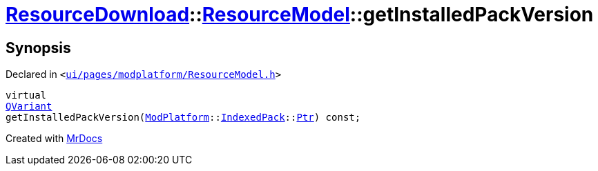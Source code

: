 [#ResourceDownload-ResourceModel-getInstalledPackVersion]
= xref:ResourceDownload.adoc[ResourceDownload]::xref:ResourceDownload/ResourceModel.adoc[ResourceModel]::getInstalledPackVersion
:relfileprefix: ../../
:mrdocs:


== Synopsis

Declared in `&lt;https://github.com/PrismLauncher/PrismLauncher/blob/develop/launcher/ui/pages/modplatform/ResourceModel.h#L59[ui&sol;pages&sol;modplatform&sol;ResourceModel&period;h]&gt;`

[source,cpp,subs="verbatim,replacements,macros,-callouts"]
----
virtual
xref:QVariant.adoc[QVariant]
getInstalledPackVersion(xref:ModPlatform.adoc[ModPlatform]::xref:ModPlatform/IndexedPack.adoc[IndexedPack]::xref:ModPlatform/IndexedPack/Ptr.adoc[Ptr]) const;
----



[.small]#Created with https://www.mrdocs.com[MrDocs]#
